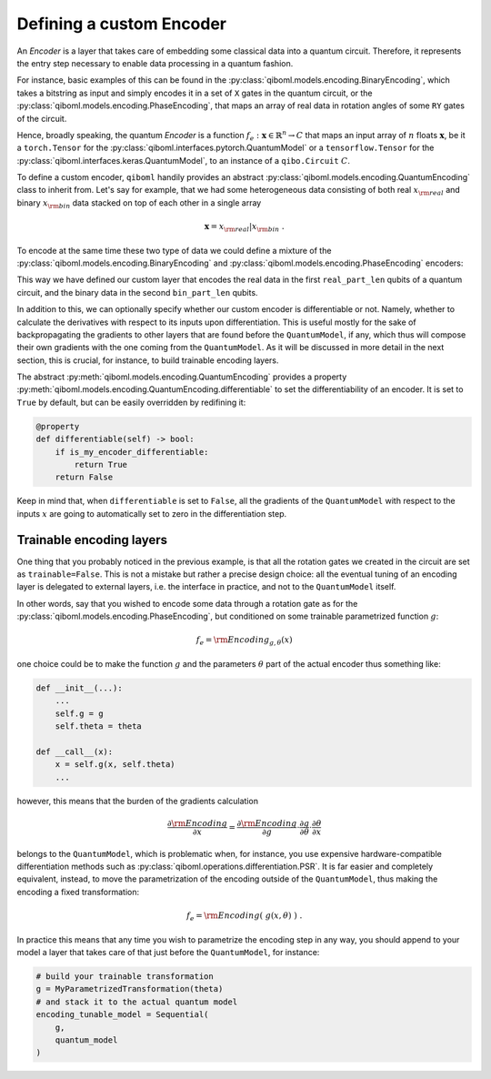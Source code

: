 Defining a custom Encoder
-------------------------

An `Encoder` is a layer that takes care of embedding some classical data into a quantum circuit. Therefore, it represents the entry step necessary to enable data processing in a quantum fashion.

For instance, basic examples of this can be found in the :py:class:`qiboml.models.encoding.BinaryEncoding`, which takes a bitstring as input and simply encodes it in a set of ``X`` gates in the quantum circuit, or the :py:class:`qiboml.models.encoding.PhaseEncoding`, that maps an array of real data in rotation angles of some ``RY`` gates of the circuit.

Hence, broadly speaking, the quantum `Encoder` is a function :math:`f_e: \mathbf{x}\in\mathbb{R}^n \rightarrow C` that maps an input array of :math:`n` floats :math:`\mathbf{x}`, be it a ``torch.Tensor`` for the :py:class:`qiboml.interfaces.pytorch.QuantumModel` or a ``tensorflow.Tensor`` for the :py:class:`qiboml.interfaces.keras.QuantumModel`, to an instance of a ``qibo.Circuit`` :math:`C`.

To define a custom encoder, ``qiboml`` handily provides an abstract :py:class:`qiboml.models.encoding.QuantumEncoding` class to inherit from. Let's say for example, that we had some heterogeneous data consisting of both real :math:`x_{\rm real}` and binary :math:`x_{\rm bin}` data stacked on top of each other in a single array

.. math::

   \mathbf{x} = x_{\rm real} \lvert x_{\rm bin}\;.

To encode at the same time these two type of data we could define a mixture of the :py:class:`qiboml.models.encoding.BinaryEncoding` and  :py:class:`qiboml.models.encoding.PhaseEncoding` encoders:

.. testcode::

   import numpy as np
   from qibo import gates
   from qiboml.models.encoding import QuantumEncoding

   class HeterogeneousEncoder(QuantumEncoding):

       def __init__(self, nqubits: int, real_part_len: int, bin_part_len: int):
           if real_part_len + bin_part_len != nqubits:
	       raise RuntimeError(
	       "``real_part_len`` and ``bin_part_len`` don't sum to ``nqubits``."
	       )

	   # use the general setup for a QuantumEncoding layer
	   # which mainly initialize an empty n-qubits circuit (self.circuit)
	   # and the set of qubits it insists on (by default self.qubits=range(nqubits))
	   super().__init__(nqubits)

	   self.real_qubits = self.qubits[:real_part_len]
	   self.bin_qubits = self.qubits[real_part_len:]

       def __call__(self, x: "ndarray") -> "Circuit":
           # check that the data is binary
           if not all((x[1] == 0) | (x[1] == 1)):
	       raise RuntimeError("Received non binary data")

	   # copy the internal circuit as we don't want to modify that
	   # every time a new input is processed
           circuit = self.circuit.copy()

	   # encode the real data
	   # the first row of x contains the real data
           for qubit, value in zip(self.real_qubits, x[0]):
               circuit.add(gates.RY(qubit, theta=value, trainable=False))

	   # encode the binary data
	   # the second row contains the binary data
	   for qubit, bit in zip(self.bin_qubits, x[1]):
               circuit.add(gates.RX(qubit, theta=bit * np.pi, trainable=False))

           return circuit

This way we have defined our custom layer that encodes the real data in the first ``real_part_len`` qubits of a quantum circuit, and the binary data in the second ``bin_part_len`` qubits.

In addition to this, we can optionally specify whether our custom encoder is differentiable or not. Namely, whether to calculate the derivatives with respect to its inputs upon differentiation. This is useful mostly for the sake of backpropagating the gradients to other layers that are found before the ``QuantumModel``, if any, which thus will compose their own gradients with the one coming from the ``QuantumModel``. As it will be discussed in more detail in the next section, this is crucial, for instance, to build trainable encoding layers.

The abstract :py:meth:`qiboml.models.encoding.QuantumEncoding` provides a property :py:meth:`qiboml.models.encoding.QuantumEncoding.differentiable` to set the differentiability of an encoder. It is set to ``True`` by default, but can be easily overridden by redifining it:

.. code::

   @property
   def differentiable(self) -> bool:
       if is_my_encoder_differentiable:
           return True
       return False

Keep in mind that, when ``differentiable`` is set to ``False``, all the gradients of the ``QuantumModel`` with respect to the inputs :math:`x` are going to automatically set to zero in the differentiation step.

Trainable encoding layers
=========================

One thing that you probably noticed in the previous example, is that all the rotation gates we created in the circuit are set as ``trainable=False``. This is not a mistake but rather a precise design choice: all the eventual tuning of an encoding layer is delegated to external layers, i.e. the interface in practice, and not to the ``QuantumModel`` itself.

In other words, say that you wished to encode some data through a rotation gate as for the :py:class:`qiboml.models.encoding.PhaseEncoding`, but conditioned on some trainable parametrized function :math:`g`:

.. math::

   f_e = \rm{Encoding}_{g,\theta}(x)

one choice could be to make the function :math:`g` and the parameters :math:`\theta` part of the actual encoder thus something like:

.. code::

   def __init__(...):
       ...
       self.g = g
       self.theta = theta

   def __call__(x):
       x = self.g(x, self.theta)
       ...

however, this means that the burden of the gradients calculation

.. math::

   \frac{\partial \rm{Encoding}}{\partial x} = \frac{\partial \rm{Encoding}}{\partial g} \cdot \frac{\partial g}{\partial \theta} \cdot \frac{\partial \theta}{\partial x}

belongs to the ``QuantumModel``, which is problematic when, for instance, you use expensive hardware-compatible differentiation methods such as :py:class:`qiboml.operations.differentiation.PSR`. It is far easier and completely equivalent, instead, to move the parametrization of the encoding outside of the ``QuantumModel``, thus making the encoding a fixed transformation:

.. math::

   f_e = \rm{Encoding}(\;g(x,\theta)\;)\;.

In practice this means that any time you wish to parametrize the encoding step in any way, you should append to your model a layer that takes care of that just before the ``QuantumModel``, for instance:

.. code::

   # build your trainable transformation
   g = MyParametrizedTransformation(theta)
   # and stack it to the actual quantum model
   encoding_tunable_model = Sequential(
       g,
       quantum_model
   )
